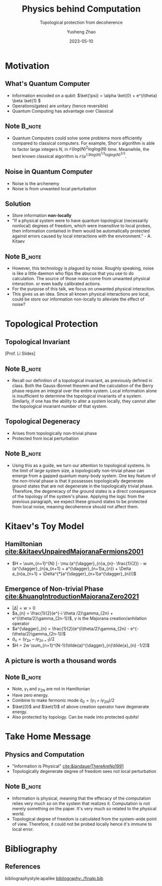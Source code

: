 #+OPTIONS: toc:nil ^:nil tags:t f:t
#+AUTHOR: Yusheng Zhao
#+EMAIL: yushengzhao2020@outlook.com
#+DATE: 2023-05-10
#+TITLE: Physics behind Computation
#+SUBTITLE: Topological protection from decoherence
#+Description: AMAT 5600 Final Presentation
#+BEAMER_THEME: Berlin
#+BEAMER_FONT_THEME: professionalfonts
#+startup: beamer
#+LATEX_CLASS: beamer
#+LATEX_CLASS_OPTIONS: [presentation]
#+LATEX_HEADER: \usepackage{braket}
#+LATEX_HEADER: \usepackage{listings}
#+LATEX_HEADER: \usepackage{bbm}
#+LATEX_HEADER: \setbeameroption{show notes}
#+OPTIONS:   H:2 num:t toc:t \n:nil @:t ::t |:t ^:t -:t f:t *:t <:t
#+OPTIONS:   TeX:t LaTeX:t skip:nil d:nil todo:t pri:nil tags:not-in-toc

* Motivation
** What's Quantum Computer
- Information encoded on a qubit: \(\ket{\psi} = \alpha \ket{0} + e^{i\theta}
  \beta \ket{1} \)
- Operations(gates) are unitary (hence reversible)
- Quantum Computing has advantage over Classical

** Note :B_note:
:PROPERTIES:
:BEAMER_env: note
:END:

- Quantum Computers could solve some problems more efficiently compared to
  classical computers. For example, Shor's algorithm is able to factor large
  integers $N$, in \(\mathcal{O}(log(N)^{2}loglog(N)\) time. Meanwhile, the best
  known classical algorithm is \(\mathcal{O}(e^{1.9
  log(N)^{1/3}loglog(N)^{2/3}}\).

** Noise in Quantum Computer
- Noise is the archenemy
- Noise is from unwanted local perturbation

** Solution
- Store information *non-locally*
- "If a physical system were to have quantum topological (necessarily nonlocal)
  degrees of freedom, which were insensitive to local probes, then information
  contained in them would be automatically protected against errors caused by
  local interactions with the environment." - A. Kitaev
** Note :B_note:
:PROPERTIES:
:BEAMER_env: note
:beamer_opt: allowframebreaks
:END:
- However, this technology is plagued by noise. Roughly speaking, noise is like
  a little daemon who flips the abucus that you use to do calculation. The
  source of those noise come from unwanted physical interaction. or even badly
  calibrated actions.
- For the purpose of this talk, we focus on unwanted physical interaciton.
- This gives us an idea. Since all known physical interactions are local, could
  be store our information non-locally to alleviate the effect of noise?

* Topological Protection

** Topological Invariant
[[./TopoInvariant.png]] [Prof. Li Slides]

** Note :B_note:
:PROPERTIES:
:BEAMER_env: note
:END:
- Recall our definition of a topological invariant, as previously defined in
  class. Both the Gauss-Bonnet theorem and the calculation of the Berry phase
  require an integral over the entire system. Local information alone is
  insufficient to determine the topological invariants of a system. Similarly,
  if one has the ability to alter a system locally, they cannot alter the
  topological invariant number of that system.

** Topological Degeneracy
- Arises from topologically non-trivial phase
- Protected from local perturbation

** Note :B_note:
:PROPERTIES:
:BEAMER_env: note
:END:
- Using this as a guide, we turn our attention to topological systems. In the
  limit of large system size, a topologically non-trivial phase can emerge from
  a gapped quantum many-body system. One key feature of the non-trivial phase is
  that it possesses topologically degenerate ground states that are not
  degenerate in the topologically trivial phase. Therefore, the degeneracy of
  the ground states is a direct consequence of the topology of the system's
  phase. Applying the logic from the previous paragraph, we expect these ground
  states to be protected from local noise, meaning decoherence should not affect
  them.

* Kitaev's Toy Model
** Hamiltonian [[cite:&kitaevUnpairedMajoranaFermions2001]]
- \(H = \sum_{n=1}^{N} [- \mu (a^{\dagger}_{n}a_{n}- \frac{1}{2}) - w
  (a^{\dagger}_{n}a_{n+1} + a^{\dagger}_{n+1}a_{n}) + \Delta a_{n}a_{n+1} +
  \Delta^{*}a^{\dagger}_{n+1}a^{\dagger}_{n})]\)

** Emergence of Non-trivial Phase [[cite:&huangIntroductionMajoranaZero2021]]
- \( |\Delta| = w > 0\)
- \(a_{n} = \frac{1}{2}(e^{-i \theta /2}\gamma_{2n} +
  e^{i\theta/2}\gamma_{2n-1})\), $\gamma$ is the Majorana creation/anhilation operator
- \(a^{\dagger}_{n} = \frac{1}{2}(e^{i\theta/2}\gamma_{2n} -
  e^{-i\theta/2}\gamma_{2n-1})\)
- \(\tilde{a}_{n} = (\gamma_{2n}-i\gamma_{2n+1})/2\)
- \(H = 2w \sum_{n=1}^{N-1}(\tilde{a}^{\dagger}_{n}\tilde{a}_{n} -1/2)\)

** A picture is worth a thousand words
[[./two-phases.png]]

** Note :B_note:
:PROPERTIES:
:BEAMER_env: note
:END:
- Note, $\gamma_1$ and $\gamma_{2N}$ are not in Hamiltonian
- Have zero energy.
- Combine to make fermonic mode \(\tilde{a}_{0} =(\gamma_{1}+i\gamma_{2N})/2\)
- $\ket{0}$ and $\ket{1}$ of above creation operator have degenerate energy.
- Also protected by topology. Can be made into protected qubits!

* Take Home Message
** Physics and Computation
- "Information is Physical" [[cite:&landauerThereAreNo1991]]
- Topologically degenerate degree of freedom sees not local perturbation

** Note :B_note:
:PROPERTIES:
:BEAMER_env: note
:END:
- Information is physical, meaning that the effecacy of the computation relies
  very much so on the system that realizes it. Computation is not merely
  something on the paper. It's very much so related to the physical world.
- Topological degree of freedom is calculated from the system-wide point of
  view. Therefore, it could not be probed locally hence it's immune to local
  error.


* Bibliography
** References
   :PROPERTIES:
   :beamer_opt: allowframebreaks
   :END:
   bibliographystyle:apalike
   [[bibliography:./finalp.bib][bibliography:./finalp.bib]]
